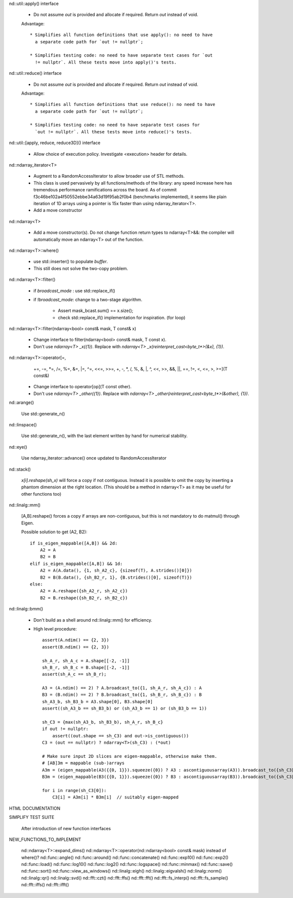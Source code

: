 .. ############################################################################
.. TODO.rst
.. ========
.. Author : Sepand KASHANI [kashani.sepand@gmail.com]
.. ############################################################################


nd::util::apply() interface

    * Do not assume `out` is provided and allocate if required. Return `out`
      instead of void.

    Advantage::

        * Simplifies all function definitions that use apply(): no need to have
          a separate code path for `out != nullptr`;

        * Simplifies testing code: no need to have separate test cases for `out
          != nullptr`. All these tests move into apply()'s tests.

nd::util::reduce() interface

    * Do not assume `out` is provided and allocate if required.
      Return `out` instead of void.

    Advantage::

        * Simplifies all function definitions that use reduce(): no need to have
          a separate code path for `out != nullptr`;

        * Simplifies testing code: no need to have separate test cases for
          `out != nullptr`. All these tests move into reduce()'s tests.

nd::util::[apply, reduce, reduce3D]() interface

    * Allow choice of execution policy.
      Investigate <execution> header for details.

nd::ndarray_iterator<T>

    * Augment to a RandomAccessIterator to allow broader use of STL methods.

    * This class is used pervasively by all functions/methods of the library:
      any speed increase here has tremendous performance ramifications across
      the board.
      As of commit f3c46be102a4f50552ebbe34a63d19f95ab2f0b4 (benchmarks
      implemented), it seems like plain iteration of 1D arrays using a pointer
      is 15x faster than using ndarray_iterator<T>.

    * Add a move constructor

nd::ndarray<T>

    * Add a move constructor(s). Do not change function return types to
      ndarray<T>&&: the compiler will automatically move an ndarray<T> out of
      the function.

nd::ndarray<T>::where()

    * use std::inserter() to populate `buffer`.

    * This still does not solve the two-copy problem.

nd::ndarray<T>::filter()

    * if `broadcast_mode` : use std::replace_if()

    * if `!broadcast_mode`: change to a two-stage algorithm.

        * Assert mask_bcast.sum() == x.size();

        * check std::replace_if() implementation for inspiration. (for loop)

nd::ndarray<T>::filter(ndarray<bool> const& mask, T const& x)

    * Change interface to filter(ndarray<bool> const& mask, T const x).

    * Don't use `ndarray<T> _x({1})`.
      Replace with `ndarray<T> _x(reinterpret_cast<byte_t*>(&x), {1})`.

nd::ndarray<T>::operator[=,
                         +=, -=, *=, /=, %=, &=, |=, ^=, <<=, >>=,
                         +,  -,  *,  /,  %,  &,  |,  ^,  <<,  >>,
                         &&, ||, ==, !=, <, <=, >, >=](T const&)

    * Change interface to operator[op](T const other).

    * Don't use `ndarray<T> _other({1})`.
      Replace with `ndarray<T> _other(reinterpret_cast<byte_t*>(&other), {1})`.

nd::arange()

    Use std::generate_n()

nd::linspace()

    Use std::generate_n(), with the last element written by hand for numerical
    stability.

nd::eye()

    Use ndarray_iterator::advance() once updated to RandomAccessIterator

nd::stack()

    `x[i].reshape(sh_x)` will force a copy if not contiguous. Instead it is
    possible to omit the copy by inserting a phantom dimension at the right
    location. (This should be a method in ndarray<T> as it may be useful for
    other functions too)

nd::linalg::mm()

    [A,B].reshape() forces a copy if arrays are non-contiguous, but this is not
    mandatory to do matmul() through Eigen.

    Possible solution to get (A2, B2)::

        if is_eigen_mappable([A,B]) && 2d:
            A2 = A
            B2 = B
        elif is_eigen_mappable([A,B]) && 1d:
            A2 = A(A.data(), {1, sh_A2_c}, {sizeof(T), A.strides()[0]})
            B2 = B(B.data(), {sh_B2_r, 1}, {B.strides()[0], sizeof(T)})
        else:
            A2 = A.reshape({sh_A2_r, sh_A2_c})
            B2 = B.reshape({sh_B2_r, sh_B2_c})

nd::linalg::bmm()

    * Don't build as a shell around nd::linalg::mm() for efficiency.

    * High level procedure::

        assert(A.ndim() == {2, 3})
        assert(B.ndim() == {2, 3})

        sh_A_r, sh_A_c = A.shape[[-2, -1]]
        sh_B_r, sh_B_c = B.shape[[-2, -1]]
        assert(sh_A_c == sh_B_r);

        A3 = (A.ndim() == 2) ? A.broadcast_to({1, sh_A_r, sh_A_c}) : A
        B3 = (B.ndim() == 2) ? B.broadcast_to({1, sh_B_r, sh_B_c}) : B
        sh_A3_b, sh_B3_b = A3.shape[0], B3.shape[0]
        assert((sh_A3_b == sh_B3_b) or (sh_A3_b == 1) or (sh_B3_b == 1))

        sh_C3 = {max(sh_A3_b, sh_B3_b), sh_A_r, sh_B_c}
        if out != nullptr:
            assert((out.shape == sh_C3) and out->is_contiguous())
        C3 = (out == nullptr) ? ndarray<T>(sh_C3) : (*out)

        # Make sure input 2D slices are eigen-mappable, otherwise make them.
        # [AB]3m = mappable (sub-)arrays
        A3m = (eigen_mappable(A3({{0, 1}}).squeeze({0}) ? A3 : ascontiguousarray(A3)).broadcast_to({sh_C3[0], sh_A_r, sh_A_c})
        B3m = (eigen_mappable(B3({{0, 1}}).squeeze({0}) ? B3 : ascontiguousarray(B3)).broadcast_to({sh_C3[0], sh_B_r, sh_B_c})

        for i in range(sh_C3[0]):
            C3[i] = A3m[i] * B3m[i]  // suitably eigen-mapped

HTML DOCUMENTATION

SIMPLIFY TEST SUITE

    After introduction of new function interfaces

NEW_FUNCTIONS_TO_IMPLEMENT

    nd::ndarray<T>::expand_dims()
    nd::ndarray<T>::operator(nd::ndarray<bool> const& mask) instead of where()?
    nd::func::angle()
    nd::func::around()
    nd::func::concatenate()
    nd::func::exp10()
    nd::func::exp2()
    nd::func::load()
    nd::func::log10()
    nd::func::log2()
    nd::func::logspace()
    nd::func::minmax()
    nd::func::save()
    nd::func::sort()
    nd::func::view_as_windows()
    nd::linalg::eigh()
    nd::linalg::eigvalsh()
    nd::linalg::norm()
    nd::linalg::qr()
    nd::linalg::svd()
    nd::fft::czt()
    nd::fft::ffs()
    nd::fft::fft()
    nd::fft::fs_interp()
    nd::fft::fs_sample()
    nd::fft::iffs()
    nd::fft::ifft()
